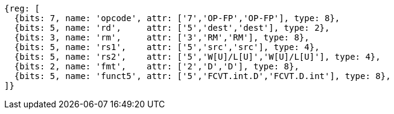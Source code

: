 //## 13.5 Double-Precision Floating-Point Conversion and Move Instructions


[wavedrom, ,]
....
{reg: [
  {bits: 7, name: 'opcode', attr: ['7','OP-FP','OP-FP'], type: 8},
  {bits: 5, name: 'rd',     attr: ['5','dest','dest'], type: 2},
  {bits: 3, name: 'rm',     attr: ['3','RM','RM'], type: 8},
  {bits: 5, name: 'rs1',    attr: ['5','src','src'], type: 4},
  {bits: 5, name: 'rs2',    attr: ['5','W[U]/L[U]','W[U]/L[U]'], type: 4},
  {bits: 2, name: 'fmt',    attr: ['2','D','D'], type: 8},
  {bits: 5, name: 'funct5', attr: ['5','FCVT.int.D','FCVT.D.int'], type: 8},
]}
....

